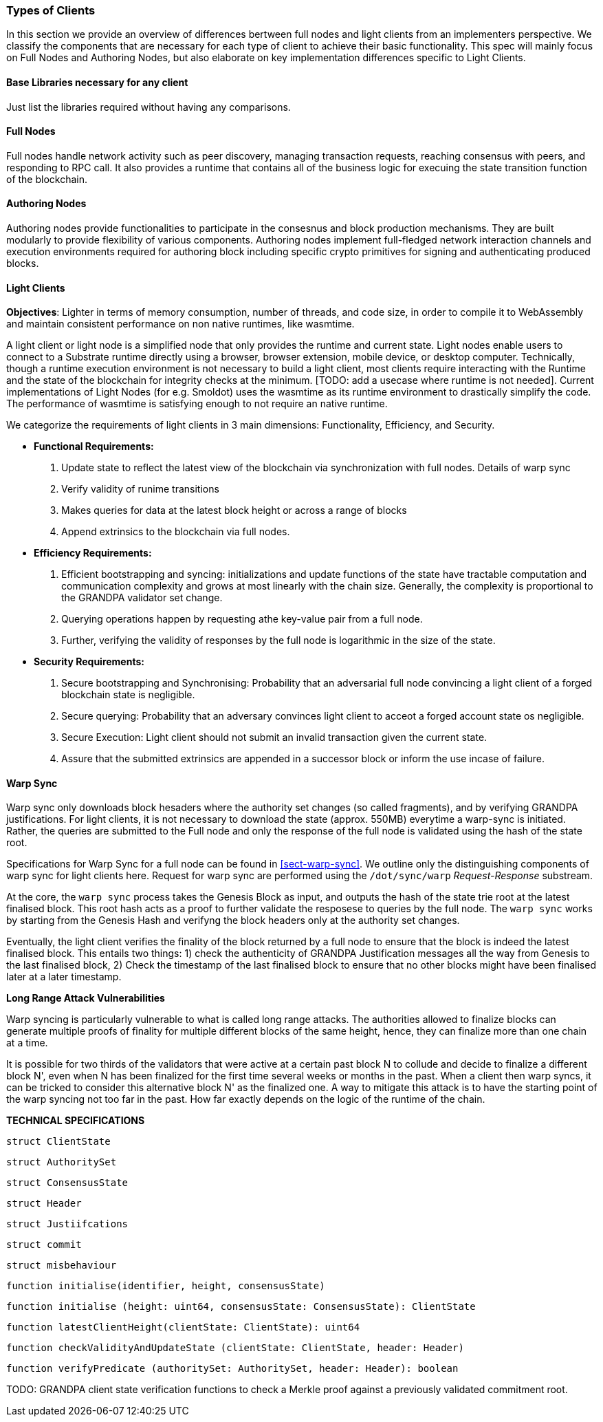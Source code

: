 [#sect-types-of-client]
=== Types of Clients

In this section we provide an overview of differences bertween full nodes and light clients from an implementers perspective. We classify the components that are necessary for each type of client to achieve their basic functionality. This spec will mainly focus on Full Nodes and Authoring Nodes, but also elaborate on key implementation differences specific to Light Clients. 


==== Base Libraries necessary for any client
Just list the libraries required without having any comparisons.

==== Full Nodes
Full nodes handle network activity such as peer discovery, managing transaction requests, reaching consensus with peers, and responding to RPC call. It also provides a runtime that contains all of the business logic for execuing the state transition function of the blockchain.

==== Authoring Nodes
Authoring nodes provide functionalities to participate in the consesnus and block production mechanisms. They are built modularly to provide flexibility of various components. Authoring nodes implement full-fledged network interaction channels and execution environments required for authoring block including specific crypto primitives for signing and authenticating produced blocks. 
// -> How the interaction with GRANDPA/ BABE/ and other layers  changes for authoring node and light node 

==== Light Clients
*Objectives*: Lighter in terms of memory consumption, number of threads, and code size, in order to compile it to WebAssembly and maintain consistent performance on non native runtimes, like wasmtime. 

A light client or light node is a simplified node that only provides the runtime and current state. Light nodes enable users to connect to a Substrate runtime directly using a browser, browser extension, mobile device, or desktop computer. Technically, though a runtime execution environment is not necessary to build a light client, most clients require interacting with the Runtime and the state of the blockchain for integrity checks at the minimum. [TODO: add a usecase where runtime is not needed]. Current implementations of Light Nodes (for e.g. Smoldot) uses the wasmtime as its runtime environment to drastically simplify the code. The performance of wasmtime is satisfying enough to not require an native runtime. 

We categorize the requirements of light clients in 3 main dimensions: Functionality, Efficiency, and Security.

* *Functional Requirements:* 
    . Update state to reflect the latest view of the blockchain via synchronization with full nodes. Details of warp sync
    . Verify validity of runime transitions
    . Makes queries for data at the latest block height or across a range of blocks
    . Append extrinsics to the blockchain via full nodes. 
* *Efficiency Requirements:*
    . Efficient bootstrapping and syncing: initializations and update functions of the state have tractable computation and communication complexity and grows at most linearly with the chain size. Generally, the complexity is proportional to the GRANDPA validator set change. 
    . Querying operations happen by requesting athe key-value pair from a full node. 
    . Further, verifying the validity of responses by the full node is logarithmic in the size of the state. 
* *Security Requirements:*
    . Secure bootstrapping and Synchronising: Probability that an adversarial full node convincing a light client of a forged blockchain state is negligible. 
    . Secure querying: Probability that an adversary convinces  light client to acceot a forged account state os negligible.
    . Secure Execution: Light client should not submit an invalid transaction given the current state. 
    . Assure that the submitted extrinsics are appended in a successor block or inform the use incase of failure.


==== Warp Sync
Warp sync only downloads block hesaders where the authority set changes (so called fragments), and by verifying GRANDPA justifications. For light clients, it is not necessary to download the state (approx. 550MB) everytime a warp-sync is initiated. Rather, the queries are submitted to the Full node and only the response of the full node is validated using the hash of the state root. 

Specifications for Warp Sync for a full node can be found in <<sect-warp-sync>>. We outline only the distinguishing components of warp sync for light clients here. Request for warp sync are performed using the `/dot/sync/warp` _Request-Response_ substream. 

At the core, the `warp sync` process takes the Genesis Block as input, and outputs the hash of the state trie root at the latest finalised block. This root hash acts as a proof to further validate the resposese to queries by the full node. The `warp sync` works by starting from the Genesis Hash and verifyng the block headers only at the authority set changes. 

Eventually, the light client verifies the finality of the block returned by a full node to ensure that the block is indeed the latest finalised block. This entails two things: 
1) check the authenticity of GRANDPA Justification messages all the way from Genesis to the last finalised block, 
2) Check the timestamp of the last finalised block to ensure that no other blocks might have been finalised later at a later timestamp. 

*Long Range Attack Vulnerabilities*

Warp syncing is particularly vulnerable to what is called long range attacks.
The authorities allowed to finalize blocks can generate multiple proofs of finality for
multiple different blocks of the same height, hence, they can finalize more than one chain at a time.

It is possible for two thirds of the validators that were active at a certain
past block N to collude and decide to finalize a different block N', even when N has been
finalized for the first time several weeks or months in the past. When a client then warp
syncs, it can be tricked to consider this alternative block N' as the finalized one.
A way to mitigate this attack is to have the starting point of the warp syncing not too far in the past. How
far exactly depends on the logic of the runtime of the chain.

*TECHNICAL SPECIFICATIONS*

`struct ClientState`

`struct AuthoritySet`

`struct ConsensusState`

`struct Header`

`struct Justiifcations`

`struct commit`

`struct misbehaviour`

`function initialise(identifier, height, consensusState)`

`function initialise (height: uint64, consensusState: ConsensusState): ClientState`

`function latestClientHeight(clientState: ClientState): uint64`

`function checkValidityAndUpdateState (clientState: ClientState, header: Header)`

`function verifyPredicate (authoritySet: AuthoritySet, header: Header): boolean`

TODO: GRANDPA client state verification functions to check a Merkle proof against a previously validated commitment root.














